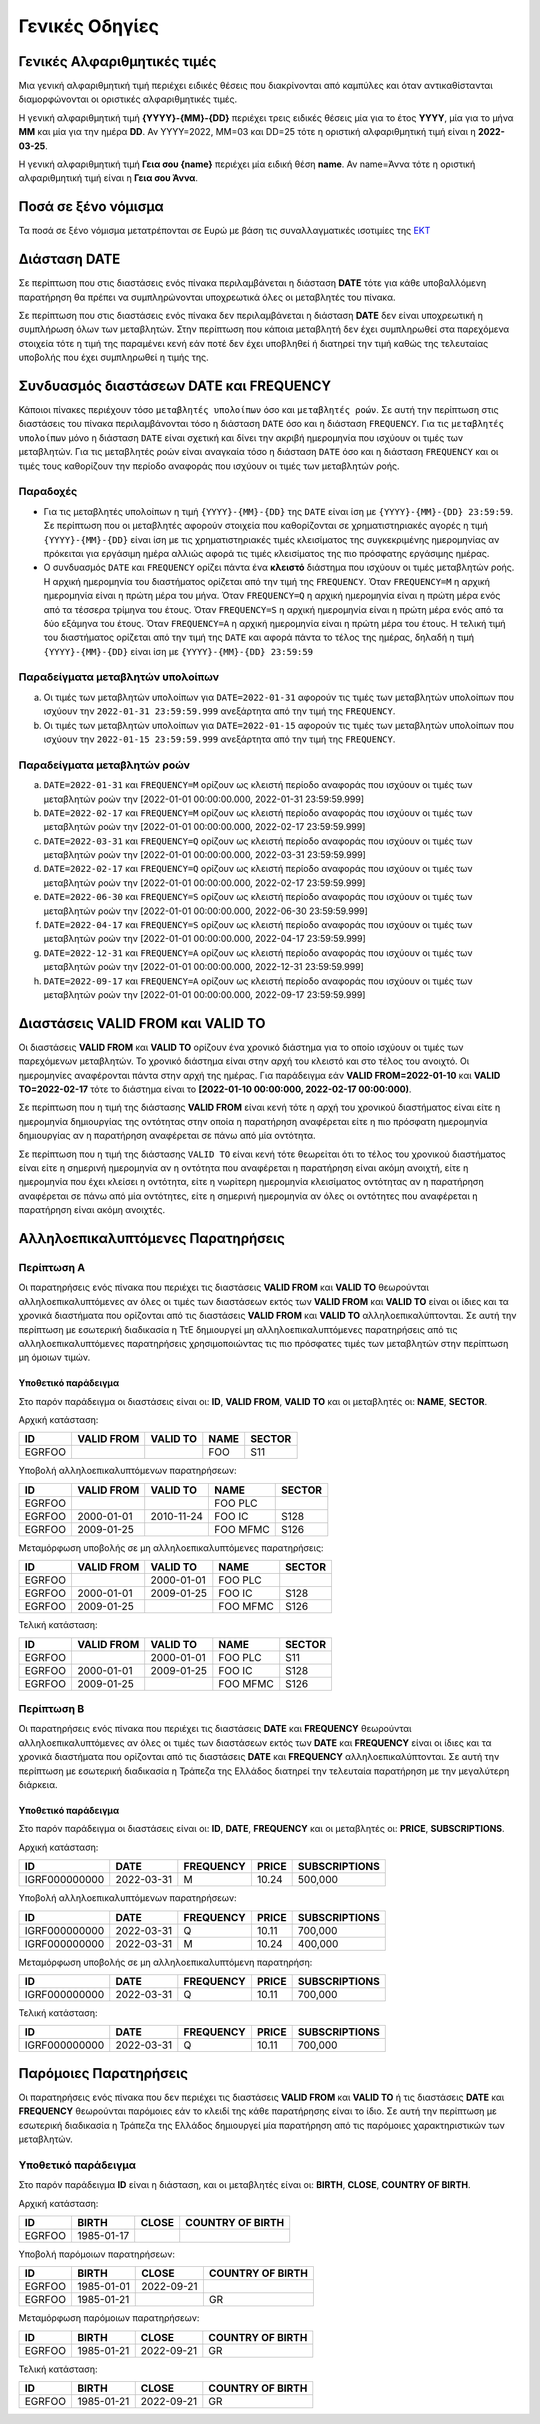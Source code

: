 Γενικές Οδηγίες
===============

.. _sub:


Γενικές Αλφαριθμητικές τιμές
----------------------------

Μια γενική αλφαριθμητική τιμή περιέχει ειδικές θέσεις που διακρίνονται από καμπύλες και όταν αντικαθίστανται διαμορφώνονται οι οριστικές αλφαριθμητικές τιμές.

Η γενική  αλφαριθμητική τιμή **{YYYY}-{MM}-{DD}** περιέχει τρεις ειδικές θέσεις μία για το έτος **YYYY**, μία για το μήνα **MM** και μία για την ημέρα **DD**.  Αν 
YYYY=2022, MM=03 και DD=25 τότε η οριστική αλφαριθμητική τιμή είναι η **2022-03-25**.

Η γενική αλφαριθμητική τιμή **Γεια σου {name}** περιέχει μία ειδική θέση **name**.
Αν name=Άννα τότε η οριστική αλφαριθμητική τιμή είναι η **Γεια σου Άννα**.

Ποσά σε ξένο νόμισμα
--------------------

Τα ποσά σε ξένο νόμισμα μετατρέπονται σε Ευρώ με βάση τις συναλλαγματικές ισοτιμίες της `ΕΚΤ <https://www.ecb.europa.eu/stats/policy_and_exchange_rates/euro_reference_exchange_rates/html/index.en.html>`_

Διάσταση DATE
-------------

Σε περίπτωση που στις διαστάσεις ενός πίνακα περιλαμβάνεται η διάσταση **DATE**
τότε για κάθε υποβαλλόμενη παρατήρηση θα πρέπει να συμπληρώνονται υποχρεωτικά
όλες οι μεταβλητές του πίνακα.

Σε περίπτωση που στις διαστάσεις ενός πίνακα δεν περιλαμβάνεται η διάσταση
**DATE** δεν είναι υποχρεωτική η συμπλήρωση όλων των μεταβλητών.  Στην
περίπτωση που κάποια μεταβλητή δεν έχει συμπληρωθεί στα παρεχόμενα στοιχεία
τότε η τιμή της παραμένει κενή εάν ποτέ δεν έχει υποβληθεί ή διατηρεί την τιμή
καθώς της τελευταίας υποβολής που έχει συμπληρωθεί η τιμής της.


Συνδυασμός διαστάσεων DATE και FREQUENCY
----------------------------------------

Κάποιοι πίνακες περιέχουν τόσο ``μεταβλητές υπολοίπων`` όσο και ``μεταβλητές
ροών``.  Σε αυτή την περίπτωση στις διαστάσεις του πίνακα περιλαμβάνονται τόσο
η διάσταση ``DATE`` όσο και η διάσταση ``FREQUENCY``.  Για τις ``μεταβλητές
υπολοίπων`` μόνο η διάσταση ``DATE`` είναι σχετική και δίνει την ακριβή
ημερομηνία που ισχύουν οι τιμές των μεταβλητών.  Για τις μεταβλητές ροών είναι
αναγκαία τόσο η διάσταση ``DATE`` όσο και η διάσταση ``FREQUENCY`` και οι τιμές τους
καθορίζουν την περίοδο αναφοράς που ισχύουν οι τιμές των μεταβλητών ροής.

Παραδοχές
~~~~~~~~~
* Για τις μεταβλητές υπολοίπων η τιμή ``{YYYΥ}-{MM}-{DD}`` της ``DATE`` είναι
  ίση με ``{YYYΥ}-{MM}-{DD} 23:59:59``.  Σε περίπτωση που οι μεταβλητές
  αφορούν στοιχεία που καθορίζονται σε χρηματιστηριακές αγορές η τιμή
  ``{YYYΥ}-{MM}-{DD}`` είναι ίση με τις χρηματιστηριακές τιμές κλεισίματος της
  συγκεκριμένης ημερομηνίας αν πρόκειται για εργάσιμη ημέρα αλλιώς αφορά τις
  τιμές κλεισίματος της πιο πρόσφατης εργάσιμης ημέρας.

* Ο συνδυασμός ``DATE`` και ``FREQUENCY`` ορίζει πάντα ένα **κλειστό** διάστημα
  που ισχύουν οι τιμές μεταβλητών ροής.  Η αρχική ημερομηνία του διαστήματος
  ορίζεται από την τιμή της ``FREQUENCY``.  Όταν ``FREQUENCY=M`` η αρχική ημερομηνία
  είναι η πρώτη μέρα του μήνα.  Όταν ``FREQUENCY=Q`` η αρχική ημερομηνία είναι η
  πρώτη μέρα ενός από τα τέσσερα τρίμηνα του έτους.  Όταν ``FREQUENCY=S`` η αρχική
  ημερομηνία είναι η πρώτη μέρα ενός από τα δύο εξάμηνα του έτους.  Όταν
  ``FREQUENCY=A`` η αρχική ημερομηνία είναι η πρώτη μέρα του έτους. Η τελική τιμή
  του διαστήματος ορίζεται από την τιμή της ``DATE`` και αφορά πάντα το τέλος
  της ημέρας, δηλαδή η τιμή ``{YYYΥ}-{MM}-{DD}`` είναι ίση με
  ``{YYYΥ}-{MM}-{DD} 23:59:59``


Παραδείγματα μεταβλητών υπολοίπων
~~~~~~~~~~~~~~~~~~~~~~~~~~~~~~~~~
a. Οι τιμές των μεταβλητών υπολοίπων για ``DATE=2022-01-31`` αφορούν τις τιμές
   των μεταβλητών υπολοίπων που ισχύουν την ``2022-01-31 23:59:59.999``
   ανεξάρτητα από την τιμή της ``FREQUENCY``.

b. Οι τιμές των μεταβλητών υπολοίπων για ``DATE=2022-01-15`` αφορούν τις τιμές
   των μεταβλητών υπολοίπων που ισχύουν την ``2022-01-15 23:59:59.999``
   ανεξάρτητα από την τιμή της ``FREQUENCY``.


Παραδείγματα μεταβλητών ροών
~~~~~~~~~~~~~~~~~~~~~~~~~~~~
a. ``DATE=2022-01-31`` και ``FREQUENCY=M`` ορίζουν ως κλειστή περίοδο αναφοράς που
   ισχύουν οι τιμές των μεταβλητών ροών την [2022-01-01 00:00:00.000,
   2022-01-31 23:59:59.999]

#. ``DATE=2022-02-17`` και ``FREQUENCY=M`` ορίζουν ως κλειστή περίοδο αναφοράς που
   ισχύουν οι τιμές των μεταβλητών ροών την [2022-01-01 00:00:00.000,
   2022-02-17 23:59:59.999]

#. ``DATE=2022-03-31`` και ``FREQUENCY=Q`` ορίζουν ως κλειστή περίοδο αναφοράς που
   ισχύουν οι τιμές των μεταβλητών ροών την [2022-01-01 00:00:00.000,
   2022-03-31 23:59:59.999]

#. ``DATE=2022-02-17`` και ``FREQUENCY=Q`` ορίζουν ως κλειστή περίοδο αναφοράς που
   ισχύουν οι τιμές των μεταβλητών ροών την [2022-01-01 00:00:00.000,
   2022-02-17 23:59:59.999]

#. ``DATE=2022-06-30`` και ``FREQUENCY=S`` ορίζουν ως κλειστή περίοδο αναφοράς που
   ισχύουν οι τιμές των μεταβλητών ροών την [2022-01-01 00:00:00.000,
   2022-06-30 23:59:59.999]

#. ``DATE=2022-04-17`` και ``FREQUENCY=S`` ορίζουν ως κλειστή περίοδο αναφοράς που
   ισχύουν οι τιμές των μεταβλητών ροών την [2022-01-01 00:00:00.000,
   2022-04-17 23:59:59.999]

#. ``DATE=2022-12-31`` και ``FREQUENCY=A`` ορίζουν ως κλειστή περίοδο αναφοράς που
   ισχύουν οι τιμές των μεταβλητών ροών την [2022-01-01 00:00:00.000,
   2022-12-31 23:59:59.999]

#. ``DATE=2022-09-17`` και ``FREQUENCY=A`` ορίζουν ως κλειστή περίοδο αναφοράς που
   ισχύουν οι τιμές των μεταβλητών ροών την [2022-01-01 00:00:00.000,
   2022-09-17 23:59:59.999]



Διαστάσεις VALID FROM και VALID TO
----------------------------------
Οι διαστάσεις **VALID FROM** και **VALID TO** ορίζουν ένα χρονικό διάστημα για
το οποίο ισχύουν οι τιμές των παρεχόμενων μεταβλητών. Το χρονικό διάστημα είναι
στην αρχή του κλειστό και στο τέλος του ανοιχτό.  Οι ημερομηνίες αναφέρονται
πάντα στην αρχή της ημέρας.  Για παράδειγμα εάν **VALID FROM=2022-01-10** και
**VALID TO=2022-02-17** τότε το διάστημα είναι το **[2022-01-10 00:00:000,
2022-02-17 00:00:000)**.

Σε περίπτωση που η τιμή της διάστασης **VALID FROM** είναι κενή τότε 
η αρχή του χρονικού διαστήματος είναι είτε η ημερομηνία δημιουργίας της οντότητας 
στην οποία η παρατήρηση αναφέρεται είτε η πιο πρόσφατη ημερομηνία δημιουργίας αν η
παρατήρηση αναφέρεται σε πάνω από μία οντότητα.

Σε περίπτωση που η τιμή της διάστασης ``VALID TO`` είναι κενή τότε θεωρείται
ότι το τέλος του χρονικού διαστήματος είναι είτε η σημερινή ημερομηνία αν η οντότητα 
που αναφέρεται η παρατήρηση είναι ακόμη ανοιχτή, είτε η ημερομηνία που έχει
κλείσει η οντότητα, είτε η νωρίτερη ημερομηνία κλεισίματος οντότητας αν η παρατήρηση
αναφέρεται σε πάνω από μία οντότητες, είτε η σημερινή ημερομηνία αν όλες οι οντότητες
που αναφέρεται η παρατήρηση είναι ακόμη ανοιχτές.

Αλληλοεπικαλυπτόμενες Παρατηρήσεις
----------------------------------

Περίπτωση Α
~~~~~~~~~~~
Οι παρατηρήσεις ενός πίνακα που περιέχει τις διαστάσεις **VALID FROM** και
**VALID TO** θεωρούνται αλληλοεπικαλυπτόμενες αν όλες οι τιμές των διαστάσεων
εκτός των **VALID FROM** και **VALID TO** είναι οι ίδιες και τα χρονικά
διαστήματα που ορίζονται από τις διαστάσεις **VALID FROM** και **VALID TO**
αλληλοεπικαλύπτονται. Σε αυτή την περίπτωση με εσωτερική διαδικασία η ΤτΕ 
δημιουργεί μη αλληλοεπικαλυπτόμενες παρατηρήσεις από τις
αλληλοεπικαλυπτόμενες παρατηρήσεις χρησιμοποιώντας τις πιο πρόσφατες τιμές των
μεταβλητών στην περίπτωση μη όμοιων τιμών.

Υποθετικό παράδειγμα
""""""""""""""""""""
Στο παρόν παράδειγμα οι διαστάσεις είναι οι: **ID**, **VALID FROM**,
**VALID TO** και οι μεταβλητές οι: **NAME**, **SECTOR**.

Αρχική κατάσταση:

+--------+------------+----------+------+--------+
| ID     | VALID FROM | VALID TO | NAME | SECTOR |
+========+============+==========+======+========+
| EGRFOO |            |          |  FOO | S11    |
+--------+------------+----------+------+--------+

Υποβολή αλληλοεπικαλυπτόμενων παρατηρήσεων:

+--------+------------+------------+----------+--------+
| ID     | VALID FROM | VALID TO   | NAME     | SECTOR |
+========+============+============+==========+========+
| EGRFOO |            |            | FOO PLC  |        |
+--------+------------+------------+----------+--------+
| EGRFOO | 2000-01-01 | 2010-11-24 | FOO IC   | S128   |
+--------+------------+------------+----------+--------+
| EGRFOO | 2009-01-25 |            | FOO MFMC | S126   |
+--------+------------+------------+----------+--------+

Μεταμόρφωση υποβολής σε μη αλληλοεπικαλυπτόμενες παρατηρήσεις:

+--------+------------+------------+----------+--------+
| ID     | VALID FROM | VALID TO   | NAME     | SECTOR |
+========+============+============+==========+========+
| EGRFOO |            | 2000-01-01 | FOO PLC  |        |
+--------+------------+------------+----------+--------+
| EGRFOO | 2000-01-01 | 2009-01-25 | FOO IC   | S128   |
+--------+------------+------------+----------+--------+
| EGRFOO | 2009-01-25 |            | FOO MFMC | S126   |
+--------+------------+------------+----------+--------+

Τελική κατάσταση:

+--------+------------+------------+----------+--------+
| ID     | VALID FROM | VALID TO   | NAME     | SECTOR |
+========+============+============+==========+========+
| EGRFOO |            | 2000-01-01 | FOO PLC  | S11    |
+--------+------------+------------+----------+--------+
| EGRFOO | 2000-01-01 | 2009-01-25 | FOO IC   | S128   |
+--------+------------+------------+----------+--------+
| EGRFOO | 2009-01-25 |            | FOO MFMC | S126   |
+--------+------------+------------+----------+--------+


Περίπτωση Β
~~~~~~~~~~~
Οι παρατηρήσεις ενός πίνακα που περιέχει τις διαστάσεις **DATE** και
**FREQUENCY** θεωρούνται αλληλοεπικαλυπτόμενες αν όλες οι τιμές των διαστάσεων
εκτός των **DATE** και **FREQUENCY** είναι οι ίδιες και τα χρονικά
διαστήματα που ορίζονται από τις διαστάσεις **DATE** και **FREQUENCY**
αλληλοεπικαλύπτονται. Σε αυτή την περίπτωση με εσωτερική διαδικασία η Τράπεζα
της Ελλάδος διατηρεί την τελευταία παρατήρηση με την μεγαλύτερη διάρκεια.

Υποθετικό παράδειγμα
""""""""""""""""""""
Στο παρόν παράδειγμα οι διαστάσεις είναι οι: **ID**, **DATE**,
**FREQUENCY** και οι μεταβλητές οι: **PRICE**, **SUBSCRIPTIONS**.

Αρχική κατάσταση:

+---------------+------------+-----------+--------+---------------+
| ID            | DATE       | FREQUENCY | PRICE  | SUBSCRIPTIONS |
+===============+============+===========+========+===============+
| IGRF000000000 | 2022-03-31 | M         |  10.24 |  500,000      |
+---------------+------------+-----------+--------+---------------+

Υποβολή αλληλοεπικαλυπτόμενων παρατηρήσεων:

+---------------+------------+-----------+--------+---------------+
| ID            | DATE       | FREQUENCY | PRICE  | SUBSCRIPTIONS |
+===============+============+===========+========+===============+
| IGRF000000000 | 2022-03-31 | Q         |  10.11 |  700,000      |
+---------------+------------+-----------+--------+---------------+
| IGRF000000000 | 2022-03-31 | M         |  10.24 |  400,000      |
+---------------+------------+-----------+--------+---------------+

Μεταμόρφωση υποβολής σε μη αλληλοεπικαλυπτόμενη παρατηρήση:

+---------------+------------+-----------+--------+---------------+
| ID            | DATE       | FREQUENCY | PRICE  | SUBSCRIPTIONS |
+===============+============+===========+========+===============+
| IGRF000000000 | 2022-03-31 | Q         |  10.11 |  700,000      |
+---------------+------------+-----------+--------+---------------+

Τελική κατάσταση:

+---------------+------------+-----------+--------+---------------+
| ID            | DATE       | FREQUENCY | PRICE  | SUBSCRIPTIONS |
+===============+============+===========+========+===============+
| IGRF000000000 | 2022-03-31 | Q         |  10.11 |  700,000      |
+---------------+------------+-----------+--------+---------------+


Παρόμοιες Παρατηρήσεις
----------------------
Οι παρατηρήσεις ενός πίνακα που δεν περιέχει τις διαστάσεις **VALID FROM** και
**VALID TO** ή τις διαστάσεις **DATE** και **FREQUENCY** θεωρούνται παρόμοιες εάν το
κλειδί της κάθε παρατήρησης είναι το ίδιο.  Σε αυτή την περίπτωση με εσωτερική
διαδικασία η Τράπεζα της Ελλάδος δημιουργεί μία παρατήρηση από τις παρόμοιες
χαρακτηριστικών των μεταβλητών.

Υποθετικό παράδειγμα
~~~~~~~~~~~~~~~~~~~~

Στο παρόν παράδειγμα **ID** είναι η διάσταση, και οι μεταβλητές είναι οι: **BIRTH**,
**CLOSE**, **COUNTRY OF BIRTH**.

Αρχική κατάσταση:

+--------+------------+-------+------------------+
| ID     | BIRTH      | CLOSE | COUNTRY OF BIRTH |
+========+============+=======+==================+
| EGRFOO | 1985-01-17 |       |                  |
+--------+------------+-------+------------------+

Υποβολή παρόμοιων παρατηρήσεων:

+--------+------------+------------+------------------+
| ID     | BIRTH      | CLOSE      | COUNTRY OF BIRTH |
+========+============+============+==================+
| EGRFOO | 1985-01-01 | 2022-09-21 |                  |
+--------+------------+------------+------------------+
| EGRFOO | 1985-01-21 |            |     GR           |
+--------+------------+------------+------------------+

Μεταμόρφωση παρόμοιων παρατηρήσεων:

+--------+------------+------------+------------------+
| ID     | BIRTH      | CLOSE      | COUNTRY OF BIRTH |
+========+============+============+==================+
| EGRFOO | 1985-01-21 | 2022-09-21 |      GR          |
+--------+------------+------------+------------------+

Τελική κατάσταση:

+--------+------------+------------+------------------+
| ID     | BIRTH      | CLOSE      | COUNTRY OF BIRTH |
+========+============+============+==================+
| EGRFOO | 1985-01-21 | 2022-09-21 |       GR         |
+--------+------------+------------+------------------+
